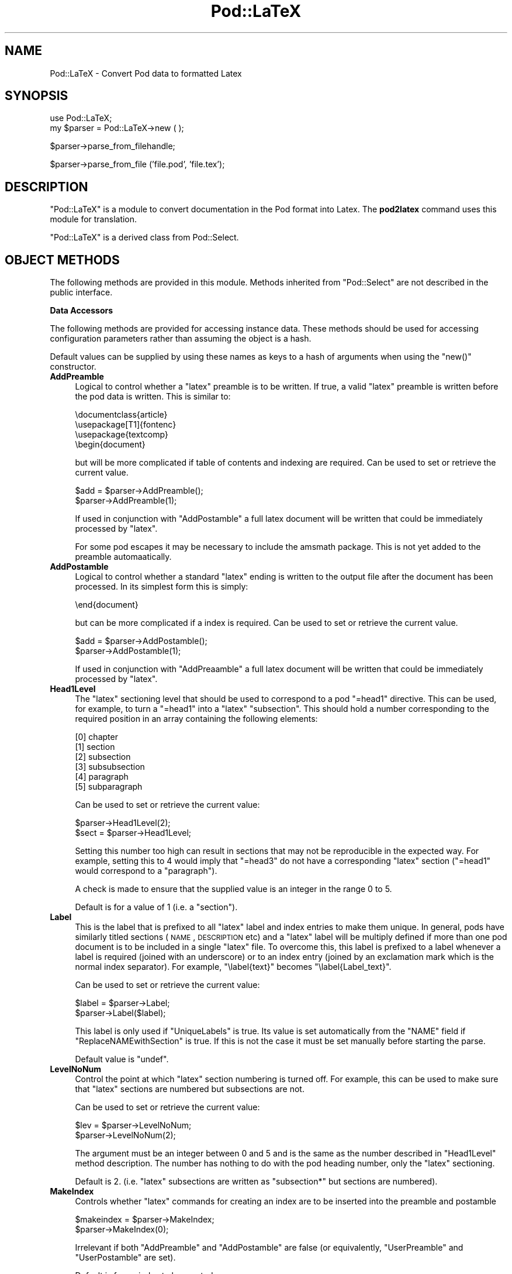 .\" Automatically generated by Pod::Man v1.37, Pod::Parser v1.13
.\"
.\" Standard preamble:
.\" ========================================================================
.de Sh \" Subsection heading
.br
.if t .Sp
.ne 5
.PP
\fB\\$1\fR
.PP
..
.de Sp \" Vertical space (when we can't use .PP)
.if t .sp .5v
.if n .sp
..
.de Vb \" Begin verbatim text
.ft CW
.nf
.ne \\$1
..
.de Ve \" End verbatim text
.ft R
.fi
..
.\" Set up some character translations and predefined strings.  \*(-- will
.\" give an unbreakable dash, \*(PI will give pi, \*(L" will give a left
.\" double quote, and \*(R" will give a right double quote.  | will give a
.\" real vertical bar.  \*(C+ will give a nicer C++.  Capital omega is used to
.\" do unbreakable dashes and therefore won't be available.  \*(C` and \*(C'
.\" expand to `' in nroff, nothing in troff, for use with C<>.
.tr \(*W-|\(bv\*(Tr
.ds C+ C\v'-.1v'\h'-1p'\s-2+\h'-1p'+\s0\v'.1v'\h'-1p'
.ie n \{\
.    ds -- \(*W-
.    ds PI pi
.    if (\n(.H=4u)&(1m=24u) .ds -- \(*W\h'-12u'\(*W\h'-12u'-\" diablo 10 pitch
.    if (\n(.H=4u)&(1m=20u) .ds -- \(*W\h'-12u'\(*W\h'-8u'-\"  diablo 12 pitch
.    ds L" ""
.    ds R" ""
.    ds C` ""
.    ds C' ""
'br\}
.el\{\
.    ds -- \|\(em\|
.    ds PI \(*p
.    ds L" ``
.    ds R" ''
'br\}
.\"
.\" If the F register is turned on, we'll generate index entries on stderr for
.\" titles (.TH), headers (.SH), subsections (.Sh), items (.Ip), and index
.\" entries marked with X<> in POD.  Of course, you'll have to process the
.\" output yourself in some meaningful fashion.
.if \nF \{\
.    de IX
.    tm Index:\\$1\t\\n%\t"\\$2"
..
.    nr % 0
.    rr F
.\}
.\"
.\" For nroff, turn off justification.  Always turn off hyphenation; it makes
.\" way too many mistakes in technical documents.
.hy 0
.if n .na
.\"
.\" Accent mark definitions (@(#)ms.acc 1.5 88/02/08 SMI; from UCB 4.2).
.\" Fear.  Run.  Save yourself.  No user-serviceable parts.
.    \" fudge factors for nroff and troff
.if n \{\
.    ds #H 0
.    ds #V .8m
.    ds #F .3m
.    ds #[ \f1
.    ds #] \fP
.\}
.if t \{\
.    ds #H ((1u-(\\\\n(.fu%2u))*.13m)
.    ds #V .6m
.    ds #F 0
.    ds #[ \&
.    ds #] \&
.\}
.    \" simple accents for nroff and troff
.if n \{\
.    ds ' \&
.    ds ` \&
.    ds ^ \&
.    ds , \&
.    ds ~ ~
.    ds /
.\}
.if t \{\
.    ds ' \\k:\h'-(\\n(.wu*8/10-\*(#H)'\'\h"|\\n:u"
.    ds ` \\k:\h'-(\\n(.wu*8/10-\*(#H)'\`\h'|\\n:u'
.    ds ^ \\k:\h'-(\\n(.wu*10/11-\*(#H)'^\h'|\\n:u'
.    ds , \\k:\h'-(\\n(.wu*8/10)',\h'|\\n:u'
.    ds ~ \\k:\h'-(\\n(.wu-\*(#H-.1m)'~\h'|\\n:u'
.    ds / \\k:\h'-(\\n(.wu*8/10-\*(#H)'\z\(sl\h'|\\n:u'
.\}
.    \" troff and (daisy-wheel) nroff accents
.ds : \\k:\h'-(\\n(.wu*8/10-\*(#H+.1m+\*(#F)'\v'-\*(#V'\z.\h'.2m+\*(#F'.\h'|\\n:u'\v'\*(#V'
.ds 8 \h'\*(#H'\(*b\h'-\*(#H'
.ds o \\k:\h'-(\\n(.wu+\w'\(de'u-\*(#H)/2u'\v'-.3n'\*(#[\z\(de\v'.3n'\h'|\\n:u'\*(#]
.ds d- \h'\*(#H'\(pd\h'-\w'~'u'\v'-.25m'\f2\(hy\fP\v'.25m'\h'-\*(#H'
.ds D- D\\k:\h'-\w'D'u'\v'-.11m'\z\(hy\v'.11m'\h'|\\n:u'
.ds th \*(#[\v'.3m'\s+1I\s-1\v'-.3m'\h'-(\w'I'u*2/3)'\s-1o\s+1\*(#]
.ds Th \*(#[\s+2I\s-2\h'-\w'I'u*3/5'\v'-.3m'o\v'.3m'\*(#]
.ds ae a\h'-(\w'a'u*4/10)'e
.ds Ae A\h'-(\w'A'u*4/10)'E
.    \" corrections for vroff
.if v .ds ~ \\k:\h'-(\\n(.wu*9/10-\*(#H)'\s-2\u~\d\s+2\h'|\\n:u'
.if v .ds ^ \\k:\h'-(\\n(.wu*10/11-\*(#H)'\v'-.4m'^\v'.4m'\h'|\\n:u'
.    \" for low resolution devices (crt and lpr)
.if \n(.H>23 .if \n(.V>19 \
\{\
.    ds : e
.    ds 8 ss
.    ds o a
.    ds d- d\h'-1'\(ga
.    ds D- D\h'-1'\(hy
.    ds th \o'bp'
.    ds Th \o'LP'
.    ds ae ae
.    ds Ae AE
.\}
.rm #[ #] #H #V #F C
.\" ========================================================================
.\"
.IX Title "Pod::LaTeX 3"
.TH Pod::LaTeX 3 "2003-09-30" "perl v5.8.2" "Perl Programmers Reference Guide"
.SH "NAME"
Pod::LaTeX \- Convert Pod data to formatted Latex
.SH "SYNOPSIS"
.IX Header "SYNOPSIS"
.Vb 2
\&  use Pod::LaTeX;
\&  my $parser = Pod::LaTeX->new ( );
.Ve
.PP
.Vb 1
\&  $parser->parse_from_filehandle;
.Ve
.PP
.Vb 1
\&  $parser->parse_from_file ('file.pod', 'file.tex');
.Ve
.SH "DESCRIPTION"
.IX Header "DESCRIPTION"
\&\f(CW\*(C`Pod::LaTeX\*(C'\fR is a module to convert documentation in the Pod format
into Latex. The \fBpod2latex\fR  command uses
this module for translation.
.IX Xref "pod2latex"
.PP
\&\f(CW\*(C`Pod::LaTeX\*(C'\fR is a derived class from Pod::Select.
.SH "OBJECT METHODS"
.IX Header "OBJECT METHODS"
The following methods are provided in this module. Methods inherited
from \f(CW\*(C`Pod::Select\*(C'\fR are not described in the public interface.
.Sh "Data Accessors"
.IX Subsection "Data Accessors"
The following methods are provided for accessing instance data. These
methods should be used for accessing configuration parameters rather
than assuming the object is a hash.
.PP
Default values can be supplied by using these names as keys to a hash
of arguments when using the \f(CW\*(C`new()\*(C'\fR constructor.
.IP "\fBAddPreamble\fR" 4
.IX Item "AddPreamble"
Logical to control whether a \f(CW\*(C`latex\*(C'\fR preamble is to be written.
If true, a valid \f(CW\*(C`latex\*(C'\fR preamble is written before the pod data is written.
This is similar to:
.Sp
.Vb 4
\&  \edocumentclass{article}
\&  \eusepackage[T1]{fontenc}
\&  \eusepackage{textcomp}
\&  \ebegin{document}
.Ve
.Sp
but will be more complicated if table of contents and indexing are required.
Can be used to set or retrieve the current value.
.Sp
.Vb 2
\&  $add = $parser->AddPreamble();
\&  $parser->AddPreamble(1);
.Ve
.Sp
If used in conjunction with \f(CW\*(C`AddPostamble\*(C'\fR a full latex document will
be written that could be immediately processed by \f(CW\*(C`latex\*(C'\fR.
.Sp
For some pod escapes it may be necessary to include the amsmath
package. This is not yet added to the preamble automaatically.
.IP "\fBAddPostamble\fR" 4
.IX Item "AddPostamble"
Logical to control whether a standard \f(CW\*(C`latex\*(C'\fR ending is written to the output
file after the document has been processed.
In its simplest form this is simply:
.Sp
.Vb 1
\&  \eend{document}
.Ve
.Sp
but can be more complicated if a index is required.
Can be used to set or retrieve the current value.
.Sp
.Vb 2
\&  $add = $parser->AddPostamble();
\&  $parser->AddPostamble(1);
.Ve
.Sp
If used in conjunction with \f(CW\*(C`AddPreaamble\*(C'\fR a full latex document will
be written that could be immediately processed by \f(CW\*(C`latex\*(C'\fR.
.IP "\fBHead1Level\fR" 4
.IX Item "Head1Level"
The \f(CW\*(C`latex\*(C'\fR sectioning level that should be used to correspond to
a pod \f(CW\*(C`=head1\*(C'\fR directive. This can be used, for example, to turn
a \f(CW\*(C`=head1\*(C'\fR into a \f(CW\*(C`latex\*(C'\fR \f(CW\*(C`subsection\*(C'\fR. This should hold a number
corresponding to the required position in an array containing the
following elements:
.Sp
.Vb 6
\& [0] chapter
\& [1] section
\& [2] subsection
\& [3] subsubsection
\& [4] paragraph
\& [5] subparagraph
.Ve
.Sp
Can be used to set or retrieve the current value:
.Sp
.Vb 2
\&  $parser->Head1Level(2);
\&  $sect = $parser->Head1Level;
.Ve
.Sp
Setting this number too high can result in sections that may not be reproducible
in the expected way. For example, setting this to 4 would imply that \f(CW\*(C`=head3\*(C'\fR
do not have a corresponding \f(CW\*(C`latex\*(C'\fR section (\f(CW\*(C`=head1\*(C'\fR would correspond to
a \f(CW\*(C`paragraph\*(C'\fR).
.Sp
A check is made to ensure that the supplied value is an integer in the
range 0 to 5.
.Sp
Default is for a value of 1 (i.e. a \f(CW\*(C`section\*(C'\fR).
.IP "\fBLabel\fR" 4
.IX Item "Label"
This is the label that is prefixed to all \f(CW\*(C`latex\*(C'\fR label and index
entries to make them unique. In general, pods have similarly titled
sections (\s-1NAME\s0, \s-1DESCRIPTION\s0 etc) and a \f(CW\*(C`latex\*(C'\fR label will be multiply
defined if more than one pod document is to be included in a single
\&\f(CW\*(C`latex\*(C'\fR file. To overcome this, this label is prefixed to a label
whenever a label is required (joined with an underscore) or to an
index entry (joined by an exclamation mark which is the normal index
separator). For example, \f(CW\*(C`\elabel{text}\*(C'\fR becomes \f(CW\*(C`\elabel{Label_text}\*(C'\fR.
.Sp
Can be used to set or retrieve the current value:
.Sp
.Vb 2
\&  $label = $parser->Label;
\&  $parser->Label($label);
.Ve
.Sp
This label is only used if \f(CW\*(C`UniqueLabels\*(C'\fR is true.
Its value is set automatically from the \f(CW\*(C`NAME\*(C'\fR field
if \f(CW\*(C`ReplaceNAMEwithSection\*(C'\fR is true. If this is not the case
it must be set manually before starting the parse.
.Sp
Default value is \f(CW\*(C`undef\*(C'\fR.
.IP "\fBLevelNoNum\fR" 4
.IX Item "LevelNoNum"
Control the point at which \f(CW\*(C`latex\*(C'\fR section numbering is turned off.
For example, this can be used to make sure that \f(CW\*(C`latex\*(C'\fR sections
are numbered but subsections are not.
.Sp
Can be used to set or retrieve the current value:
.Sp
.Vb 2
\&  $lev = $parser->LevelNoNum;
\&  $parser->LevelNoNum(2);
.Ve
.Sp
The argument must be an integer between 0 and 5 and is the same as the
number described in \f(CW\*(C`Head1Level\*(C'\fR method description. The number has
nothing to do with the pod heading number, only the \f(CW\*(C`latex\*(C'\fR sectioning.
.Sp
Default is 2. (i.e. \f(CW\*(C`latex\*(C'\fR subsections are written as \f(CW\*(C`subsection*\*(C'\fR
but sections are numbered).
.IP "\fBMakeIndex\fR" 4
.IX Item "MakeIndex"
Controls whether \f(CW\*(C`latex\*(C'\fR commands for creating an index are to be inserted
into the preamble and postamble
.Sp
.Vb 2
\&  $makeindex = $parser->MakeIndex;
\&  $parser->MakeIndex(0);
.Ve
.Sp
Irrelevant if both \f(CW\*(C`AddPreamble\*(C'\fR and \f(CW\*(C`AddPostamble\*(C'\fR are false (or equivalently,
\&\f(CW\*(C`UserPreamble\*(C'\fR and \f(CW\*(C`UserPostamble\*(C'\fR are set).
.Sp
Default is for an index to be created.
.IP "\fBReplaceNAMEwithSection\fR" 4
.IX Item "ReplaceNAMEwithSection"
This controls whether the \f(CW\*(C`NAME\*(C'\fR section in the pod is to be translated
literally or converted to a slightly modified output where the section
name is the pod name rather than \*(L"\s-1NAME\s0\*(R".
.Sp
If true, the pod segment
.Sp
.Vb 1
\&  =head1 NAME
.Ve
.Sp
.Vb 1
\&  pod::name - purpose
.Ve
.Sp
.Vb 1
\&  =head1 SYNOPSIS
.Ve
.Sp
is converted to the \f(CW\*(C`latex\*(C'\fR
.Sp
.Vb 1
\&  \esection{pod::name\elabel{pod_name}\eindex{pod::name}}
.Ve
.Sp
.Vb 1
\&  Purpose
.Ve
.Sp
.Vb 2
\&  \esubsection*{SYNOPSIS\elabel{pod_name_SYNOPSIS}%
\&               \eindex{pod::name!SYNOPSIS}}
.Ve
.Sp
(dependent on the value of \f(CW\*(C`Head1Level\*(C'\fR and \f(CW\*(C`LevelNoNum\*(C'\fR). Note that
subsequent \f(CW\*(C`head1\*(C'\fR directives translate to subsections rather than
sections and that the labels and index now include the pod name (dependent
on the value of \f(CW\*(C`UniqueLabels\*(C'\fR).
.Sp
The \f(CW\*(C`Label\*(C'\fR is set from the pod name regardless of any current value
of \f(CW\*(C`Label\*(C'\fR.
.Sp
.Vb 2
\&  $mod = $parser->ReplaceNAMEwithSection;
\&  $parser->ReplaceNAMEwithSection(0);
.Ve
.Sp
Default is to translate the pod literally.
.IP "\fBStartWithNewPage\fR" 4
.IX Item "StartWithNewPage"
If true, each pod translation will begin with a \f(CW\*(C`latex\*(C'\fR
\&\f(CW\*(C`\eclearpage\*(C'\fR.
.Sp
.Vb 2
\&  $parser->StartWithNewPage(1);
\&  $newpage = $parser->StartWithNewPage;
.Ve
.Sp
Default is false.
.IP "\fBTableOfContents\fR" 4
.IX Item "TableOfContents"
If true, a table of contents will be created.
Irrelevant if \f(CW\*(C`AddPreamble\*(C'\fR is false or \f(CW\*(C`UserPreamble\*(C'\fR
is set.
.Sp
.Vb 2
\&  $toc = $parser->TableOfContents;
\&  $parser->TableOfContents(1);
.Ve
.Sp
Default is false.
.IP "\fBUniqueLabels\fR" 4
.IX Item "UniqueLabels"
If true, the translator will attempt to make sure that
each \f(CW\*(C`latex\*(C'\fR label or index entry will be uniquely identified
by prefixing the contents of \f(CW\*(C`Label\*(C'\fR. This allows
multiple documents to be combined without clashing 
common labels such as \f(CW\*(C`DESCRIPTION\*(C'\fR and \f(CW\*(C`SYNOPSIS\*(C'\fR
.Sp
.Vb 2
\&  $parser->UniqueLabels(1);
\&  $unq = $parser->UniqueLabels;
.Ve
.Sp
Default is true.
.IP "\fBUserPreamble\fR" 4
.IX Item "UserPreamble"
User supplied \f(CW\*(C`latex\*(C'\fR preamble. Added before the pod translation
data. 
.Sp
If set, the contents will be prepended to the output file before the translated 
data regardless of the value of \f(CW\*(C`AddPreamble\*(C'\fR.
\&\f(CW\*(C`MakeIndex\*(C'\fR and \f(CW\*(C`TableOfContents\*(C'\fR will also be ignored.
.IP "\fBUserPostamble\fR" 4
.IX Item "UserPostamble"
User supplied \f(CW\*(C`latex\*(C'\fR postamble. Added after the pod translation
data. 
.Sp
If set, the contents will be prepended to the output file after the translated 
data regardless of the value of \f(CW\*(C`AddPostamble\*(C'\fR.
\&\f(CW\*(C`MakeIndex\*(C'\fR will also be ignored.
.SH "NOTES"
.IX Header "NOTES"
Compatible with \f(CW\*(C`latex2e\*(C'\fR only. Can not be used with \f(CW\*(C`latex\*(C'\fR v2.09
or earlier.
.PP
A subclass of \f(CW\*(C`Pod::Select\*(C'\fR so that specific pod sections can be
converted to \f(CW\*(C`latex\*(C'\fR by using the \f(CW\*(C`select\*(C'\fR method.
.PP
Some \s-1HTML\s0 escapes are missing and many have not been tested.
.SH "SEE ALSO"
.IX Header "SEE ALSO"
Pod::Parser, Pod::Select, pod2latex
.SH "AUTHORS"
.IX Header "AUTHORS"
Tim Jenness <t.jenness@jach.hawaii.edu>
.PP
Bug fixes and improvements have been received from: Simon Cozens
<simon@cozens.net>, Mark A. Hershberger
<mah@everybody.org>, Marcel Grunauer
<marcel@codewerk.com>, Hugh S Myers
<hsmyers@sdragons.com>, Peter J Acklam
<jacklam@math.uio.no>, Sudhi Herle <sudhi@herle.net>
and Ariel Scolnicov <ariels@compugen.co.il>.
.SH "COPYRIGHT"
.IX Header "COPYRIGHT"
Copyright (C) 2000\-2003 Tim Jenness. All Rights Reserved.
.PP
This program is free software; you can redistribute it and/or modify
it under the same terms as Perl itself.
